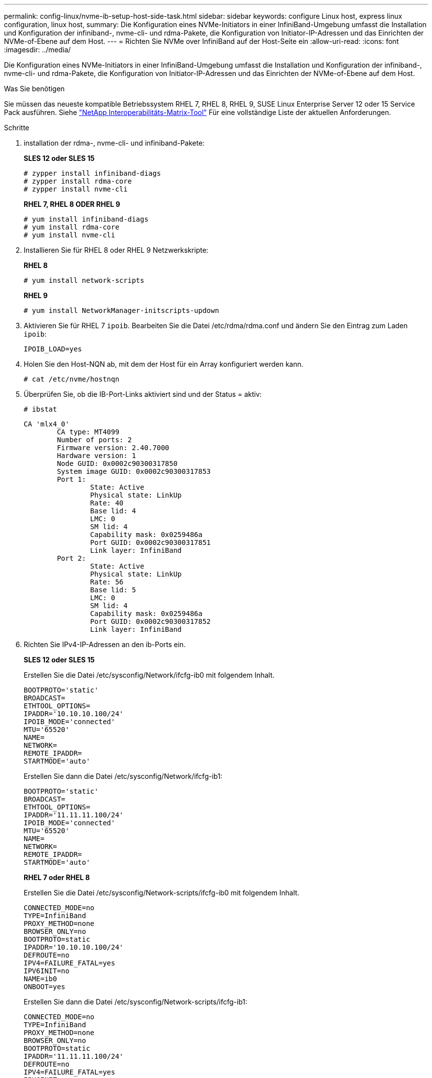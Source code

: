 ---
permalink: config-linux/nvme-ib-setup-host-side-task.html 
sidebar: sidebar 
keywords: configure Linux host, express linux configuration, linux host, 
summary: Die Konfiguration eines NVMe-Initiators in einer InfiniBand-Umgebung umfasst die Installation und Konfiguration der infiniband-, nvme-cli- und rdma-Pakete, die Konfiguration von Initiator-IP-Adressen und das Einrichten der NVMe-of-Ebene auf dem Host. 
---
= Richten Sie NVMe over InfiniBand auf der Host-Seite ein
:allow-uri-read: 
:icons: font
:imagesdir: ../media/


[role="lead"]
Die Konfiguration eines NVMe-Initiators in einer InfiniBand-Umgebung umfasst die Installation und Konfiguration der infiniband-, nvme-cli- und rdma-Pakete, die Konfiguration von Initiator-IP-Adressen und das Einrichten der NVMe-of-Ebene auf dem Host.

.Was Sie benötigen
Sie müssen das neueste kompatible Betriebssystem RHEL 7, RHEL 8, RHEL 9, SUSE Linux Enterprise Server 12 oder 15 Service Pack ausführen. Siehe https://mysupport.netapp.com/matrix["NetApp Interoperabilitäts-Matrix-Tool"^] Für eine vollständige Liste der aktuellen Anforderungen.

.Schritte
. installation der rdma-, nvme-cli- und infiniband-Pakete:
+
*SLES 12 oder SLES 15*

+
[listing]
----

# zypper install infiniband-diags
# zypper install rdma-core
# zypper install nvme-cli
----
+
*RHEL 7, RHEL 8 ODER RHEL 9*

+
[listing]
----

# yum install infiniband-diags
# yum install rdma-core
# yum install nvme-cli
----
. Installieren Sie für RHEL 8 oder RHEL 9 Netzwerkskripte:
+
*RHEL 8*

+
[listing]
----
# yum install network-scripts
----
+
*RHEL 9*

+
[listing]
----
# yum install NetworkManager-initscripts-updown
----
. Aktivieren Sie für RHEL 7 `ipoib`. Bearbeiten Sie die Datei /etc/rdma/rdma.conf und ändern Sie den Eintrag zum Laden `ipoib`:
+
[listing]
----
IPOIB_LOAD=yes
----
. Holen Sie den Host-NQN ab, mit dem der Host für ein Array konfiguriert werden kann.
+
[listing]
----
# cat /etc/nvme/hostnqn
----
. Überprüfen Sie, ob die IB-Port-Links aktiviert sind und der Status = aktiv:
+
[listing]
----
# ibstat
----
+
[listing]
----
CA 'mlx4_0'
        CA type: MT4099
        Number of ports: 2
        Firmware version: 2.40.7000
        Hardware version: 1
        Node GUID: 0x0002c90300317850
        System image GUID: 0x0002c90300317853
        Port 1:
                State: Active
                Physical state: LinkUp
                Rate: 40
                Base lid: 4
                LMC: 0
                SM lid: 4
                Capability mask: 0x0259486a
                Port GUID: 0x0002c90300317851
                Link layer: InfiniBand
        Port 2:
                State: Active
                Physical state: LinkUp
                Rate: 56
                Base lid: 5
                LMC: 0
                SM lid: 4
                Capability mask: 0x0259486a
                Port GUID: 0x0002c90300317852
                Link layer: InfiniBand
----
. Richten Sie IPv4-IP-Adressen an den ib-Ports ein.
+
*SLES 12 oder SLES 15*

+
Erstellen Sie die Datei /etc/sysconfig/Network/ifcfg-ib0 mit folgendem Inhalt.

+
[listing]
----

BOOTPROTO='static'
BROADCAST=
ETHTOOL_OPTIONS=
IPADDR='10.10.10.100/24'
IPOIB_MODE='connected'
MTU='65520'
NAME=
NETWORK=
REMOTE_IPADDR=
STARTMODE='auto'
----
+
Erstellen Sie dann die Datei /etc/sysconfig/Network/ifcfg-ib1:

+
[listing]
----

BOOTPROTO='static'
BROADCAST=
ETHTOOL_OPTIONS=
IPADDR='11.11.11.100/24'
IPOIB_MODE='connected'
MTU='65520'
NAME=
NETWORK=
REMOTE_IPADDR=
STARTMODE='auto'
----
+
*RHEL 7 oder RHEL 8*

+
Erstellen Sie die Datei /etc/sysconfig/Network-scripts/ifcfg-ib0 mit folgendem Inhalt.

+
[listing]
----

CONNECTED_MODE=no
TYPE=InfiniBand
PROXY_METHOD=none
BROWSER_ONLY=no
BOOTPROTO=static
IPADDR='10.10.10.100/24'
DEFROUTE=no
IPV4=FAILURE_FATAL=yes
IPV6INIT=no
NAME=ib0
ONBOOT=yes
----
+
Erstellen Sie dann die Datei /etc/sysconfig/Network-scripts/ifcfg-ib1:

+
[listing]
----

CONNECTED_MODE=no
TYPE=InfiniBand
PROXY_METHOD=none
BROWSER_ONLY=no
BOOTPROTO=static
IPADDR='11.11.11.100/24'
DEFROUTE=no
IPV4=FAILURE_FATAL=yes
IPV6INIT=no
NAME=ib1
ONBOOT=yes
----
+
*RHEL 9*

+
Verwenden Sie die `nmtui` Werkzeug zum Aktivieren und Bearbeiten einer Verbindung. Unten sehen Sie eine Beispieldatei `/etc/NetworkManager/system-connections/ib0.nmconnection` Das Tool generiert Folgendes:

+
[listing]
----
[connection]
id=ib0
uuid=<unique uuid>
type=infiniband
interface-name=ib0

[infiniband]
mtu=4200

[ipv4]
address1=10.10.10.100/24
method=manual

[ipv6]
addr-gen-mode=default
method=auto

[proxy]
----
+
Unten sehen Sie eine Beispieldatei `/etc/NetworkManager/system-connections/ib1.nmconnection` Das Tool generiert Folgendes:

+
[listing]
----
[connection]
id=ib1
uuid=<unique uuid>
type=infiniband
interface-name=ib1

[infiniband]
mtu=4200

[ipv4]
address1=11.11.11.100/24'
method=manual

[ipv6]
addr-gen-mode=default
method=auto

[proxy]
----
. Aktivieren Sie die `ib` Schnittstelle:
+
[listing]
----

# ifup ib0
# ifup ib1
----
. Überprüfen Sie die IP-Adressen, die Sie für die Verbindung mit dem Array verwenden werden. Führen Sie diesen Befehl für beide aus `ib0` Und `ib1`:
+
[listing]
----

# ip addr show ib0
# ip addr show ib1
----
+
Wie im Beispiel unten gezeigt, die IP-Adresse für `ib0` Ist `10.10.10.255`.

+
[listing]
----
10: ib0: <BROADCAST,MULTICAST,UP,LOWER_UP> mtu 65520 qdisc pfifo_fast state UP group default qlen 256
    link/infiniband 80:00:02:08:fe:80:00:00:00:00:00:00:00:02:c9:03:00:31:78:51 brd 00:ff:ff:ff:ff:12:40:1b:ff:ff:00:00:00:00:00:00:ff:ff:ff:ff
    inet 10.10.10.255 brd 10.10.10.255 scope global ib0
       valid_lft forever preferred_lft forever
    inet6 fe80::202:c903:31:7851/64 scope link
       valid_lft forever preferred_lft forever
----
+
Wie im Beispiel unten gezeigt, die IP-Adresse für `ib1` Ist `11.11.11.255`.

+
[listing]
----
10: ib1: <BROADCAST,MULTICAST,UP,LOWER_UP> mtu 65520 qdisc pfifo_fast state UP group default qlen 256
    link/infiniband 80:00:02:08:fe:80:00:00:00:00:00:00:00:02:c9:03:00:31:78:51 brd 00:ff:ff:ff:ff:12:40:1b:ff:ff:00:00:00:00:00:00:ff:ff:ff:ff
    inet 11.11.11.255 brd 11.11.11.255 scope global ib0
       valid_lft forever preferred_lft forever
    inet6 fe80::202:c903:31:7851/64 scope link
       valid_lft forever preferred_lft forever
----
. Legen Sie auf dem Host den NVMe-of-Layer fest. Erstellen Sie die folgenden Dateien unter /etc/modules-load.d/, um die zu laden `nvme-rdma` Kernel-Modul und stellen Sie sicher, dass das Kernel-Modul immer eingeschaltet ist, auch nach einem Neustart:
+
[listing]
----

# cat /etc/modules-load.d/nvme-rdma.conf
  nvme-rdma
----
+
Um die zu überprüfen `nvme-rdma` Kernel-Modul ist geladen, führen Sie diesen Befehl aus:

+
[listing]
----

# lsmod | grep nvme
nvme_rdma              36864  0
nvme_fabrics           24576  1 nvme_rdma
nvme_core             114688  5 nvme_rdma,nvme_fabrics
rdma_cm               114688  7 rpcrdma,ib_srpt,ib_srp,nvme_rdma,ib_iser,ib_isert,rdma_ucm
ib_core               393216  15 rdma_cm,ib_ipoib,rpcrdma,ib_srpt,ib_srp,nvme_rdma,iw_cm,ib_iser,ib_umad,ib_isert,rdma_ucm,ib_uverbs,mlx5_ib,qedr,ib_cm
t10_pi                 16384  2 sd_mod,nvme_core
----

